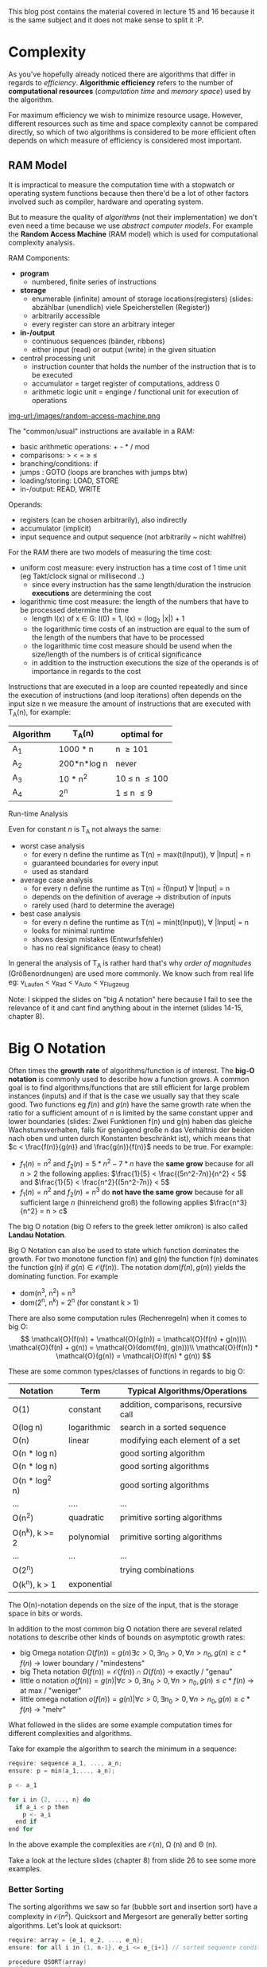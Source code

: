 #+BEGIN_COMMENT
.. title: Algos & Programming - Lecture 15 & 16
.. slug: algos-and-prog-15-16
.. date: 2018-11-26
.. tags: university, A&P 
.. category: 
.. link: 
.. description: 
.. type: text
.. has_math: true
#+END_COMMENT

This blog post contains the material covered in lecture 15 and 16 because it is the same subject and it does not make sense to split it :P.

* Complexity
As you've hopefully already noticed there are algorithms that differ in regards to /efficiency/. *Algorithmic efficiency* refers to the number of *computational resources* (/computation time/ and /memory space/) used by the algorithm.

For maximum efficiency we wish to minimize resource usage. However, different resources such as time and space complexity cannot be compared directly, so which of two algorithms is considered to be more efficient often depends on which measure of efficiency is considered most important.

** RAM Model
It is impractical to measure the computation time with a stopwatch or operating system functions because then there'd be a lot of other factors involved such as compiler, hardware and operating system.

But to measure the quality of /algorithms/ (not their implementation) we don't even need a time because we use /abstract computer models/. For example the *Random Access Machine* (RAM model) which is used for computational complexity analysis.

RAM Components:
- *program*
  - numbered, finite series of instructions
- *storage*
  - enumerable (infinite) amount of storage locations(registers) (slides: abzählbar (unendlich) viele Speicherstellen (Register))
  - arbitrarily accessible
  - every register can store an arbitrary integer
- *in-/output*
  - continuous sequences (bänder, ribbons)
  - either input (read) or output (write) in the given situation
- central processing unit
  - instruction counter that holds the number of the instruction that is to be executed
  - accumulator = target register of computations, address 0
  - arithmetic logic unit = enginge / functional unit for execution of operations

[[img-url:/images/random-access-machine.png ]]

The "common/usual" instructions are available in a RAM:
- basic arithmetic operations: + - * / mod
- comparisons: > < = \geq \leq
- branching/conditions: if
- jumps : GOTO (loops are branches with jumps btw)
- loading/storing: LOAD, STORE
- in-/output: READ, WRITE
  
Operands:
- registers (can be chosen arbitrarily), also indirectly
- accumulator (implicit)
- input sequence and output sequence (not arbitrarily ~ nicht wahlfrei)
  
For the RAM there are two models of measuring the time cost:
- uniform cost measure: every instruction has a time cost of 1 time unit (eg Takt/clock signal or millisecond ..)
  - since every instruction has the same length/duration the instrucion *executions* are determining the cost
- logarithmic time cost measure: the length of the numbers that have to be processed determine the time
  - length l(x) of x \in G:  l(0) = 1, l(x) = (log_2 |x|) + 1
  - the logarithmic time costs of an instruction are equal to the sum of the length of the numbers that have to be processed
  - the logarithmic time cost measure should be usend when the size/length of the numbers is of critical significance
  - in addition to the instruction executions the size of the operands is of importance in regards to the cost

Instructions that are executed in a loop are counted repeatedly and since the execution of instructions (and loop iterations) often depends on the input size n we measure the amount of instructions that are executed with T_A(n), for example:
| Algorithm | T_A(n)      | optimal for        |
|-----------+-------------+--------------------|
| A_1       | 1000 * n    | n \geq 101         |
| A_2       | 200*n*log n | never              |
| A_3       | 10 * n^2    | 10 \leq n \leq 100 |
| A_4       | 2^n         | 1 \leq n \leq 9    |

**** Run-time Analysis
Even for constant \(n\) is T_A not always the same:
- worst case analysis
  - for every n define the runtime as T(n) = max(t(Input)), \forall |Input| = n
  - guaranteed boundaries for every input
  - used as standard
- average case analysis
  - for every n define the runtime as T(n) = \(\bar{t}\)(Input) \forall |Input| = n
  - depends on the definition of average \rightarrow distribution of inputs
  - rarely used (hard to determine the average)
- best case analysis
  - for every n define the runtime as T(n) = min(t(Input)), \forall |Input| = n
  - looks for minimal runtime
  - shows design mistakes (Entwurfsfehler)
  - has no real significance (easy to cheat)

In general the analysis of T_A is rather hard that's why /order of magnitudes/ (Größenordnungen) are used more commonly. We know such from real life eg: v_{Laufen} < v_{Rad} < v_{Auto} < v_{Flugzeug} 

Note: I skipped the slides on "big A notation" here because I fail to see the relevance of it and cant find anything about in the internet (slides 14-15, chapter 8).
* Big O Notation
Often times the *growth rate* of algorithms/function is of interest. The *big-O notation* is commonly used to describe how a function grows. A common goal is to find algorithms/functions that are still efficient for large problem instances (inputs) and if that is the case we usually say that they scale good. Two functions eg \(f(n)\) and \(g(n)\) have the same growth rate when the ratio for a sufficient amount of \(n\) is limited by the same constant upper and lower boundaries (slides: Zwei Funktionen f(n) und g(n) haben das gleiche Wachstumsverhalten, falls für genügend große n das Verhältnis der beiden nach oben und unten durch Konstanten beschränkt ist), which means that \(c < \frac{f(n)}{g(n)} and \frac{g(n)}{f(n)}\) needs to be true.
For example:
- \(f_1(n)=n^2\) and \(f_2(n)=5*n^2-7*n\) have the *same grow* because for all \(n > 2\) the following applies: \(\frac{1}{5} < \frac{(5n^2-7n)}{n^2} < 5\) and \(\frac{1}{5} < \frac{n^2}{(5n^2-7n)} < 5\)
- \(f_1(n)=n^2\) and \(f_2(n)=n^3\) do *not have the same grow* because for all sufficient large \(n\) (hinreichend groß) the following applies \(\frac{n^3}{n^2} = n > c\)
  
The big O notation (big O refers to the greek letter omikron) is also called *Landau Notation*.

Big O Notation can also be used to state which function dominates the growth. For two monotone function f(n) and g(n) the function f(n) dominates the function g(n) if \(g(n) \in \mathcal{O}(f(n))\). The notation \(dom(f(n),g(n))\) yields the dominating function. For example
- dom(n^3, n^2) = n^3
- dom(2^n, n^k) = 2^n (for constant k > 1)

There are also some computation rules (Rechenregeln) when it comes to big O:
$$
\mathcal{O}(f(n)) + \mathcal{O}(g(n)) = \mathcal{O}(f(n) + g(n))\\
\mathcal{O}(f(n) + g(n)) = \mathcal{O}(dom(f(n), g(n)))\\
\mathcal{O}(f(n)) * \mathcal{O}(g(n)) = \mathcal{O}(f(n) * g(n))
$$

These are some common types/classes of functions in regards to big O:
| Notation       | Term        | Typical Algorithms/Operations         |
|----------------+-------------+---------------------------------------|
| O(1)           | constant    | addition, comparisons, recursive call |
| O(log n)       | logarithmic | search in a sorted sequence           |
| O(n)           | linear      | modifying each element of a set       |
| O(n * log n)   |             | good sorting algorithm                |
| O(n * log n)   |             | good sorting algorithms               |
| O(n * log^2 n) |             | good sorting algorithms               |
| ...            | ....        | ...                                   |
| O(n^2)         | quadratic   | primitive sorting algorithms          |
| O(n^k), k >= 2 | polynomial  | primitive sorting algorithms          |
| ...            | ...         | ...                                   |
| O(2^n)         |             | trying combinations                   |
| O(k^n), k > 1  | exponential |                                       |

The O(n)-notation depends on the size of the input, that is the storage space in bits or words. 

In addition to the most common big O notation there are several related notations to describe other kinds of bounds on asymptotic growth rates:
- big Omega notation \(\Omega(f(n)) = {g(n) \exists c > 0, \exists n_0 >0, \forall n > n_0, g(n) \geq c * f(n)}\) \rightarrow lower boundary / "mindestens"
- big Theta notation \(\Theta(f(n)) = \mathcal{O}(f(n)) \cap \Omega(f(n))\) \rightarrow exactly / "genau"
- little o notation \(o(f(n)) = {g(n) | \forall c > 0, \exists n_0 > 0, \forall n > n_0, g(n) \leq c*f(n)}\) \rightarrow at max / "weniger"
- little omega notation \(o(f(n)) = {g(n) | \forall c > 0, \exists n_0 > 0, \forall n > n_0, g(n) \geq c*f(n)}\) \rightarrow  "mehr"

What followed in the slides are some example computation times for different complexities and algorithms.

Take for example the algorithm to search the minimum in a sequence:
#+BEGIN_SRC C
require: sequence a_1, ..., a_n;
ensure: p = min(a_1,..., a_n);

p <- a_1

for i in {2, ..., n} do
  if a_i < p then
    p <- a_i
  end if
end for
#+END_SRC

In the above example the complexities are \(\mathcal{O}(n)\), \Omega (n) and \Theta (n).

Take a look at the lecture slides (chapter 8) from slide 26 to see some more examples.

*** Better Sorting
The sorting algorithms we saw so far (bubble sort and insertion sort) have a complexity in \(\mathcal{O}(n^2)\). Quicksort and Mergesort are generally better sorting algorithms. Let's look at quicksort:
#+BEGIN_SRC C
require: array = {e_1, e_2, ..., e_n};
ensure: for all i in {1, n-1}, e_i <= e_{i+1} // sorted sequence condition 

procedure QSORT(array)
  if |array| <= then 
    return array
  end if

  select and remove a pivot value "pivot" from array

  less <- []
  greater <- []

  for e in array do
    if e <= "pivot" then
      append e to less
    else 
      append e to greater
    end if
  end for

  return concatenate(QSORT(less), pivot, QSORT(greater))
end procedure
#+END_SRC

Because of the built-in list type a quicksort implementation in Python is pretty easy:
#+BEGIN_SRC python :exports both :results output print
  l = [9,8,7,54,2]
  def qsort(list):
      if list == []:
          return []
      else:
          pivot = list[0]
          less = []
          greater = []
          for x in list [1:]:
              if x < pivot : less.append(x)
              else : greater.append(x)
          return qsort(less) + [pivot] + qsort(greater)

  print(qsort(l))
#+END_SRC

#+RESULTS:
: [2, 7, 8, 9, 54]

The depth of the recursion in quick sort is not set in stone. How does the worse case look? The pivot element is always the smallest or largest element in the list so the recursion depth is n - 1 (why?). On each recursion call \(i = |array| - 1\) elements are handled  which results in a recursion depth of n - recursion depth. 
In the worst case the complexity would be \Theta(n^2) so it wouldn't *always* be better than eg bubble sort! In such situation it makes sense to look at the average case (see slide 35 for that).

*** Space Complexity (Storage/Memory)
The required memory space is another critical resource in addition to the computation time. To measure this the same complexity measures are used. Let's look at the required storage space complexity for quicksort:
- new arrays are created on each recursion
- the required storage space is \(n\) in every recursion depth
- the maximum recursion depth is \(n-1\)

\rightarrow storage complexity of quicksort is \(\mathcal{O}(n^2)\).

However a storage complexity of \(\mathcal{O}(n)\) is achievable via a smart quicksort implementation by using /in place/ mutations. 
